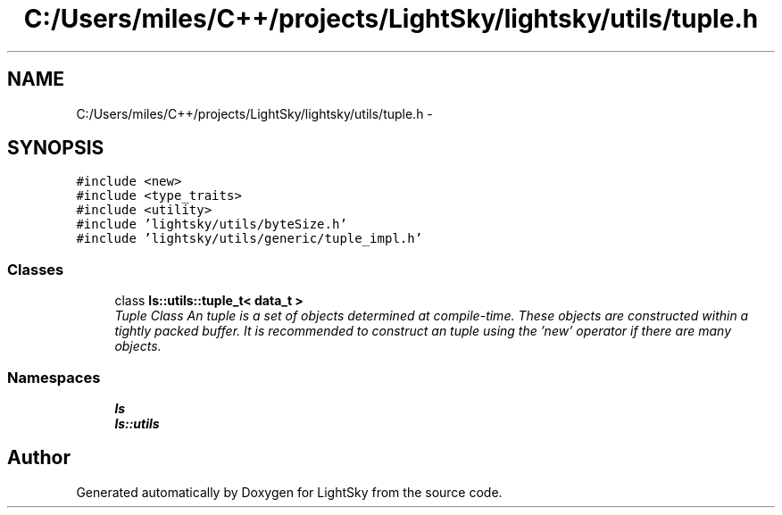 .TH "C:/Users/miles/C++/projects/LightSky/lightsky/utils/tuple.h" 3 "Sun Oct 26 2014" "Version Pre-Alpha" "LightSky" \" -*- nroff -*-
.ad l
.nh
.SH NAME
C:/Users/miles/C++/projects/LightSky/lightsky/utils/tuple.h \- 
.SH SYNOPSIS
.br
.PP
\fC#include <new>\fP
.br
\fC#include <type_traits>\fP
.br
\fC#include <utility>\fP
.br
\fC#include 'lightsky/utils/byteSize\&.h'\fP
.br
\fC#include 'lightsky/utils/generic/tuple_impl\&.h'\fP
.br

.SS "Classes"

.in +1c
.ti -1c
.RI "class \fBls::utils::tuple_t< data_t >\fP"
.br
.RI "\fITuple Class An tuple is a set of objects determined at compile-time\&. These objects are constructed within a tightly packed buffer\&. It is recommended to construct an tuple using the 'new' operator if there are many objects\&. \fP"
.in -1c
.SS "Namespaces"

.in +1c
.ti -1c
.RI " \fBls\fP"
.br
.ti -1c
.RI " \fBls::utils\fP"
.br
.in -1c
.SH "Author"
.PP 
Generated automatically by Doxygen for LightSky from the source code\&.
